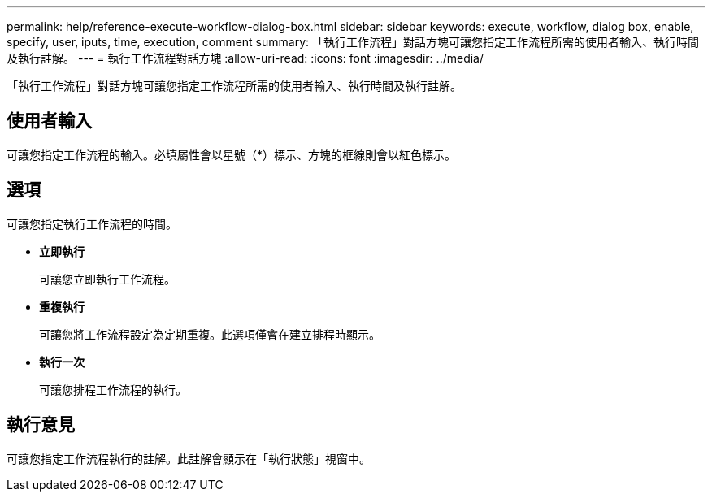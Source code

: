 ---
permalink: help/reference-execute-workflow-dialog-box.html 
sidebar: sidebar 
keywords: execute, workflow, dialog box, enable, specify, user, iputs, time, execution, comment 
summary: 「執行工作流程」對話方塊可讓您指定工作流程所需的使用者輸入、執行時間及執行註解。 
---
= 執行工作流程對話方塊
:allow-uri-read: 
:icons: font
:imagesdir: ../media/


[role="lead"]
「執行工作流程」對話方塊可讓您指定工作流程所需的使用者輸入、執行時間及執行註解。



== 使用者輸入

可讓您指定工作流程的輸入。必填屬性會以星號（*）標示、方塊的框線則會以紅色標示。



== 選項

可讓您指定執行工作流程的時間。

* *立即執行*
+
可讓您立即執行工作流程。

* *重複執行*
+
可讓您將工作流程設定為定期重複。此選項僅會在建立排程時顯示。

* *執行一次*
+
可讓您排程工作流程的執行。





== 執行意見

可讓您指定工作流程執行的註解。此註解會顯示在「執行狀態」視窗中。
